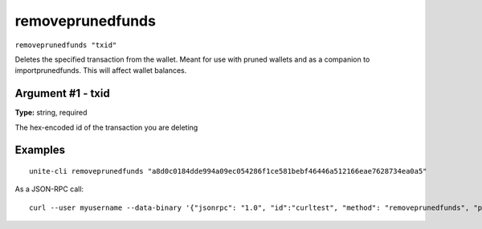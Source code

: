 .. Copyright (c) 2018 The Unit-e developers
   Distributed under the MIT software license, see the accompanying
   file LICENSE or https://opensource.org/licenses/MIT.

removeprunedfunds
-----------------

``removeprunedfunds "txid"``

Deletes the specified transaction from the wallet. Meant for use with pruned wallets and as a companion to importprunedfunds. This will affect wallet balances.

Argument #1 - txid
~~~~~~~~~~~~~~~~~~

**Type:** string, required

The hex-encoded id of the transaction you are deleting

Examples
~~~~~~~~

::

  unite-cli removeprunedfunds "a8d0c0184dde994a09ec054286f1ce581bebf46446a512166eae7628734ea0a5"

As a JSON-RPC call::

  curl --user myusername --data-binary '{"jsonrpc": "1.0", "id":"curltest", "method": "removeprunedfunds", "params": ["a8d0c0184dde994a09ec054286f1ce581bebf46446a512166eae7628734ea0a5"] }' -H 'content-type: text/plain;' http://127.0.0.1:7181/

